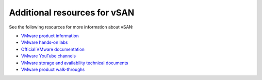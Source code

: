 =============================
Additional resources for vSAN
=============================

See the following resources for more information about vSAN:

- `VMware product information <https://www.vmware.com/products.html>`_

- `VMware hands-on labs
  <http://labs.hol.vmware.com/HOL/catalogs/catalog/all>`_

- `Official VMware documentation <https://www.vmware.com/support/pubs/>`_

- `VMware YouTube channels
  <https://communities.vmware.com/community/youtube>`_

- `VMware storage and availability technical documents
  <https://storagehub.vmware.com/>`_

- `VMware product walk-throughs <https://featurewalkthrough.vmware.com/>`_
